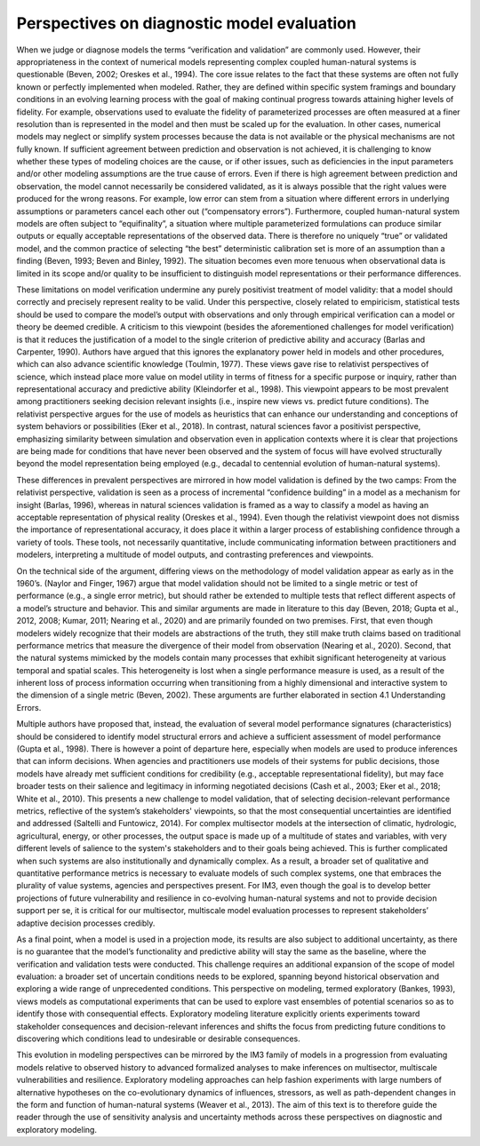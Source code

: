 Perspectives on diagnostic model evaluation
###########################################

When we judge or diagnose models the terms “verification and validation” are commonly used. However, their appropriateness in the context of numerical models representing complex coupled human-natural systems is questionable (Beven, 2002; Oreskes et al., 1994). The core issue relates to the fact that these systems are often not fully known or perfectly implemented when modeled. Rather, they are defined within specific system framings and boundary conditions in an evolving learning process with the goal of making continual progress towards attaining higher levels of fidelity. For example, observations used to evaluate the fidelity of parameterized processes are often measured at a finer resolution than is represented in the model and then must be scaled up for the evaluation. In other cases, numerical models may neglect or simplify system processes because the data is not available or the physical mechanisms are not fully known. If sufficient agreement between prediction and observation is not achieved, it is challenging to know whether these types of modeling choices are the cause, or if other issues, such as deficiencies in the input parameters and/or other modeling assumptions are the true cause of errors. Even if there is high agreement between prediction and observation, the model cannot necessarily be considered validated, as it is always possible that the right values were produced for the wrong reasons. For example, low error can stem from a situation where different errors in underlying assumptions or parameters cancel each other out (“compensatory errors”). Furthermore, coupled human-natural system models are often subject to “equifinality”, a situation where multiple parameterized formulations can produce similar outputs or equally acceptable representations of the observed data. There is therefore no uniquely “true” or validated model, and the common practice of selecting “the best” deterministic calibration set is more of an assumption than a finding (Beven, 1993; Beven and Binley, 1992). The situation becomes even more tenuous when observational data is limited in its scope and/or quality to be insufficient to distinguish model representations or their performance differences.

These limitations on model verification undermine any purely positivist treatment of model validity: that a model should correctly and precisely represent reality to be valid. Under this perspective, closely related to empiricism, statistical tests should be used to compare the model’s output with observations and only through empirical verification can a model or theory be deemed credible. A criticism to this viewpoint (besides the aforementioned challenges for model verification) is that it reduces the justification of a model to the single criterion of predictive ability and accuracy (Barlas and Carpenter, 1990). Authors have argued that this ignores the explanatory power held in models and other procedures, which can also advance scientific knowledge (Toulmin, 1977). These views gave rise to relativist perspectives of science, which instead place more value on model utility in terms of fitness for a specific purpose or inquiry, rather than representational accuracy and predictive ability (Kleindorfer et al., 1998). This viewpoint appears to be most prevalent among practitioners seeking decision relevant insights (i.e., inspire new views vs. predict future conditions). The relativist perspective argues for the use of models as heuristics that can enhance our understanding and conceptions of system behaviors or possibilities (Eker et al., 2018). In contrast, natural sciences favor a positivist perspective, emphasizing similarity between simulation and observation even in application contexts where it is clear that projections are being made for conditions that have never been observed and the system of focus will have evolved structurally beyond the model representation being employed (e.g., decadal to centennial evolution of human-natural systems).

These differences in prevalent perspectives are mirrored in how model validation is defined by the two camps: From the relativist perspective, validation is seen as a process of incremental “confidence building” in a model as a mechanism for insight (Barlas, 1996), whereas in natural sciences validation is framed as a way to classify a model as having an acceptable representation of physical reality (Oreskes et al., 1994). Even though the relativist viewpoint does not dismiss the importance of representational accuracy, it does place it within a larger process of establishing confidence through a variety of tools. These tools, not necessarily quantitative, include communicating information between practitioners and modelers, interpreting a multitude of model outputs, and contrasting preferences and viewpoints.

On the technical side of the argument, differing views on the methodology of model validation appear as early as in the 1960’s. (Naylor and Finger, 1967) argue that model validation should not be limited to a single metric or test of performance (e.g., a single error metric), but should rather be extended to multiple tests that reflect different aspects of a model’s structure and behavior. This and similar arguments are made in literature to this day (Beven, 2018; Gupta et al., 2012, 2008; Kumar, 2011; Nearing et al., 2020) and are primarily founded on two premises. First, that even though modelers widely recognize that their models are abstractions of the truth, they still make truth claims based on traditional performance metrics that measure the divergence of their model from observation (Nearing et al., 2020). Second, that the natural systems mimicked by the models contain many processes that exhibit significant heterogeneity at various temporal and spatial scales. This heterogeneity is lost when a single performance measure is used, as a result of the inherent loss of process information occurring when transitioning from a highly dimensional and interactive system to the dimension of a single metric (Beven, 2002). These arguments are further elaborated in section 4.1 Understanding Errors.

Multiple authors have proposed that, instead, the evaluation of several model performance signatures (characteristics) should be considered to identify model structural errors and achieve a sufficient assessment of model performance (Gupta et al., 1998). There is however a point of departure here, especially when models are used to produce inferences that can inform decisions. When agencies and practitioners use models of their systems for public decisions, those models have already met sufficient conditions for credibility (e.g., acceptable representational fidelity), but may face broader tests on their salience and legitimacy in informing negotiated decisions (Cash et al., 2003; Eker et al., 2018; White et al., 2010). This presents a new challenge to model validation, that of selecting decision-relevant performance metrics, reflective of the system’s stakeholders' viewpoints, so that the most consequential uncertainties are identified and addressed (Saltelli and Funtowicz, 2014). For complex multisector models at the intersection of climatic, hydrologic, agricultural, energy, or other processes, the output space is made up of a multitude of states and variables, with very different levels of salience to the system's stakeholders and to their goals being achieved. This is further complicated when such systems are also institutionally and dynamically complex. As a result, a broader set of qualitative and quantitative performance metrics is necessary to evaluate models of such complex systems, one that embraces the plurality of value systems, agencies and perspectives present. For IM3, even though the goal is to develop better projections of future vulnerability and resilience in co-evolving human-natural systems and not to provide decision support per se, it is critical for our multisector, multiscale model evaluation processes to represent stakeholders’ adaptive decision processes credibly.

As a final point, when a model is used in a projection mode, its results are also subject to additional uncertainty, as there is no guarantee that the model’s functionality and predictive ability will stay the same as the baseline, where the verification and validation tests were conducted. This challenge requires an additional expansion of the scope of model evaluation: a broader set of uncertain conditions needs to be explored, spanning beyond historical observation and exploring a wide range of unprecedented conditions. This perspective on modeling, termed exploratory (Bankes, 1993), views models as computational experiments that can be used to explore vast ensembles of potential scenarios so as to identify those with consequential effects. Exploratory modeling literature explicitly orients experiments toward stakeholder consequences and decision-relevant inferences and shifts the focus from predicting future conditions to discovering which conditions lead to undesirable or desirable consequences.

This evolution in modeling perspectives can be mirrored by the IM3 family of models in a progression from evaluating models relative to observed history to advanced formalized analyses to make inferences on multisector, multiscale vulnerabilities and resilience. Exploratory modeling approaches can help fashion experiments with large numbers of alternative hypotheses on the co-evolutionary dynamics of influences, stressors, as well as path-dependent changes in the form and function of human-natural systems (Weaver et al., 2013). The aim of this text is to therefore guide the reader through the use of sensitivity analysis and uncertainty methods across these perspectives on diagnostic and exploratory modeling.
